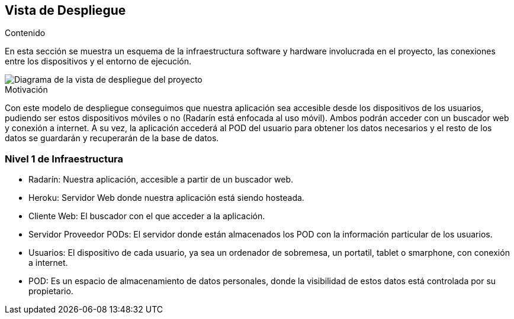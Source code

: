 [[section-deployment-view]]

== Vista de Despliegue

.Contenido
En esta sección se muestra un esquema de la infraestructura software y hardware involucrada en el proyecto, las conexiones entre los dispositivos y el entorno de ejecución.

image::../images/vista_despliegue.png["Diagrama de la vista de despliegue del proyecto"]

.Motivación
Con este modelo de despliegue conseguimos que nuestra aplicación sea accesible desde los dispositivos de los usuarios, pudiendo ser estos dispositivos móviles o no (Radarín está enfocada al uso móvil). Ambos podrán acceder con un buscador web y conexión a internet. A su vez, la aplicación accederá al POD del usuario para obtener los datos necesarios y el resto de los datos se guardarán y recuperarán de la base de datos.

=== Nivel 1 de Infraestructura

- Radarín: Nuestra aplicación, accesible a partir de un buscador web.
- Heroku: Servidor Web donde nuestra aplicación está siendo hosteada.
- Cliente Web: El buscador con el que acceder a la aplicación.
- Servidor Proveedor PODs: El servidor donde están almacenados los POD con la información particular de los usuarios.
- Usuarios: El dispositivo de cada usuario, ya sea un ordenador de sobremesa, un portatil, tablet o smarphone, con conexión a internet.
- POD: Es un espacio de almacenamiento de datos personales, donde la visibilidad de estos datos está controlada por su propietario.

